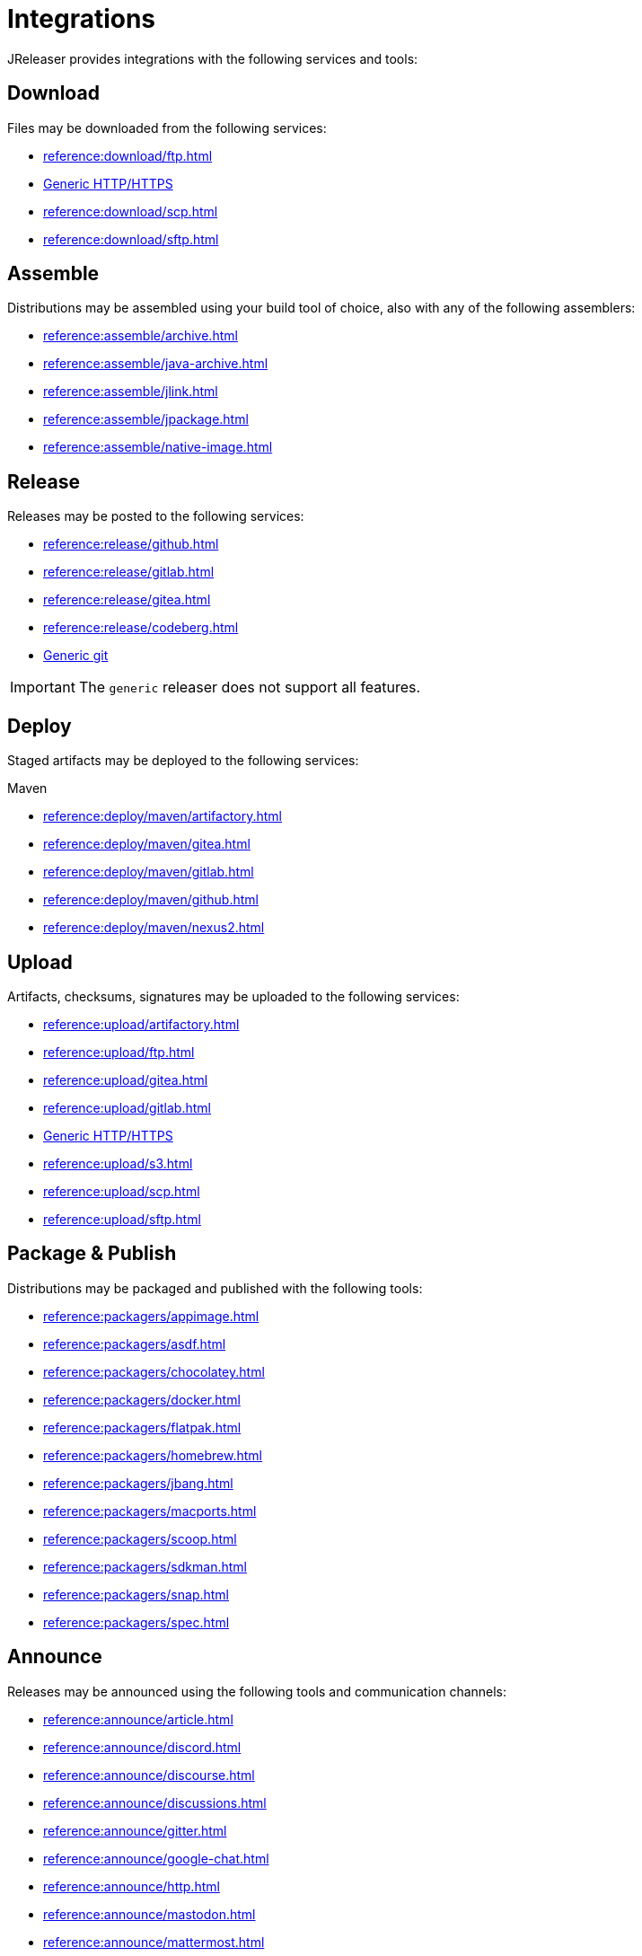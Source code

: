 = Integrations

JReleaser provides integrations with the following services and tools:

== Download

Files may be downloaded from the following services:

 * xref:reference:download/ftp.adoc[]
 * xref:reference:download/http.adoc[Generic HTTP/HTTPS]
 * xref:reference:download/scp.adoc[]
 * xref:reference:download/sftp.adoc[]

== Assemble

Distributions may be assembled using your build tool of choice, also with any of the following assemblers:

 * xref:reference:assemble/archive.adoc[]
 * xref:reference:assemble/java-archive.adoc[]
 * xref:reference:assemble/jlink.adoc[]
 * xref:reference:assemble/jpackage.adoc[]
 * xref:reference:assemble/native-image.adoc[]

== Release

Releases may be posted to the following services:

 * xref:reference:release/github.adoc[]
 * xref:reference:release/gitlab.adoc[]
 * xref:reference:release/gitea.adoc[]
 * xref:reference:release/codeberg.adoc[]
 * xref:reference:release/generic.adoc[Generic git]

IMPORTANT: The `generic` releaser does not support all features.

== Deploy

Staged artifacts may be deployed to the following services:

.Maven
 * xref:reference:deploy/maven/artifactory.adoc[]
 * xref:reference:deploy/maven/gitea.adoc[]
 * xref:reference:deploy/maven/gitlab.adoc[]
 * xref:reference:deploy/maven/github.adoc[]
 * xref:reference:deploy/maven/nexus2.adoc[]

== Upload

Artifacts, checksums, signatures may be uploaded to the following services:

 * xref:reference:upload/artifactory.adoc[]
 * xref:reference:upload/ftp.adoc[]
 * xref:reference:upload/gitea.adoc[]
 * xref:reference:upload/gitlab.adoc[]
 * xref:reference:upload/http.adoc[Generic HTTP/HTTPS]
 * xref:reference:upload/s3.adoc[]
 * xref:reference:upload/scp.adoc[]
 * xref:reference:upload/sftp.adoc[]

== Package & Publish

Distributions may be packaged and published with the following tools:

 * xref:reference:packagers/appimage.adoc[]
 * xref:reference:packagers/asdf.adoc[]
 * xref:reference:packagers/chocolatey.adoc[]
 * xref:reference:packagers/docker.adoc[]
 * xref:reference:packagers/flatpak.adoc[]
 * xref:reference:packagers/homebrew.adoc[]
 * xref:reference:packagers/jbang.adoc[]
 * xref:reference:packagers/macports.adoc[]
 * xref:reference:packagers/scoop.adoc[]
 * xref:reference:packagers/sdkman.adoc[]
 * xref:reference:packagers/snap.adoc[]
 * xref:reference:packagers/spec.adoc[]

== Announce

Releases may be announced using the following tools and communication channels:

 * xref:reference:announce/article.adoc[]
 * xref:reference:announce/discord.adoc[]
 * xref:reference:announce/discourse.adoc[]
 * xref:reference:announce/discussions.adoc[]
 * xref:reference:announce/gitter.adoc[]
 * xref:reference:announce/google-chat.adoc[]
 * xref:reference:announce/http.adoc[]
 * xref:reference:announce/mastodon.adoc[]
 * xref:reference:announce/mattermost.adoc[]
 * xref:reference:announce/sdkman.adoc[]
 * xref:reference:announce/slack.adoc[]
 * xref:reference:announce/smtp.adoc[]
 * xref:reference:announce/teams.adoc[]
 * xref:reference:announce/telegram.adoc[]
 * xref:reference:announce/twitter.adoc[]
 * xref:reference:announce/webhooks.adoc[]
 * xref:reference:announce/zulip.adoc[]


